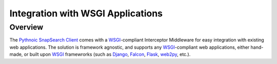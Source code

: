 .. snapsearch-client-python document
   :noindex:

Integration with WSGI Applications
==================================

Overview
--------

The `Pythnoic SnapSearch Client`__ comes with a `WSGI`_-compliant Interceptor
Middleware for easy integration with existing web applications. The solution is
framework agnostic, and supports any `WSGI`_-compliant web applications, either
hand-made, or built upon `WSGI`_ framewrorks (such as Django_, Falcon_, Flask_,
web2py_, etc.).

.. __: https://github.com/liuyu81/SnapSearch-Client-Python/
.. _WSGI: http://legacy.python.org/dev/peps/pep-3333/
.. _Django: https://www.djangoproject.com/
.. _Falcon: http://falconframework.org
.. _Flask: http://flask.pocoo.org/
.. _web2py: http://web2py.com/

